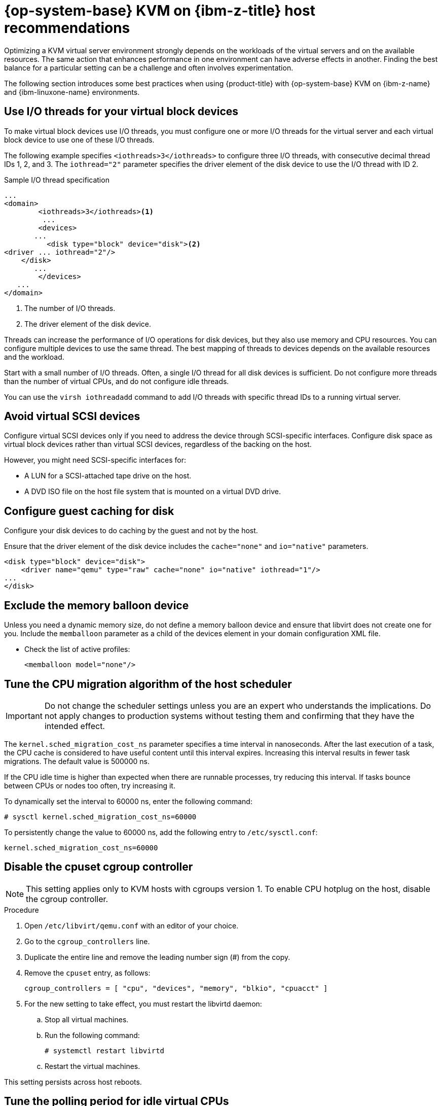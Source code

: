 // Module included in the following assemblies:
//
// * scalability_and_performance/ibm-z-recommended-host-practices.adoc

:_mod-docs-content-type: PROCEDURE
[id="ibm-z-rhel-kvm-host-recommendations_{context}"]
= {op-system-base} KVM on {ibm-z-title} host recommendations

Optimizing a KVM virtual server environment strongly depends on the workloads of the virtual servers and on the available resources. The same action that enhances performance in one environment can have adverse effects in another. Finding the best balance for a particular setting can be a challenge and often involves experimentation.

The following section introduces some best practices when using {product-title} with {op-system-base} KVM on {ibm-z-name} and {ibm-linuxone-name} environments.

[id="use-io-threads-for-your-virtual-block-devices_{context}"]
== Use I/O threads for your virtual block devices

To make virtual block devices use I/O threads, you must configure one or more I/O threads for the virtual server and each virtual block device to use one of these I/O threads.

The following example specifies `<iothreads>3</iothreads>`  to configure three I/O threads, with consecutive decimal thread IDs 1, 2, and 3. The `iothread="2"` parameter specifies the driver element of the disk device to use the I/O thread with ID 2.


.Sample I/O thread specification
[source,xml]
----
...
<domain>
 	<iothreads>3</iothreads><1>
  	 ...
    	<devices>
       ...
          <disk type="block" device="disk"><2>
<driver ... iothread="2"/>
    </disk>
       ...
    	</devices>
   ...
</domain>
----
<1> The number of I/O threads.
<2> The driver element of the disk device.

Threads can increase the performance of I/O operations for disk devices, but they also use memory and CPU resources. You can configure multiple devices to use the same thread. The best mapping of threads to devices depends on the available resources and the workload.

Start with a small number of I/O threads. Often, a single I/O thread for all disk devices is sufficient. Do not configure more threads than the number of virtual CPUs, and do not configure idle threads.

You can use the `virsh iothreadadd` command to add I/O threads with specific thread IDs to a running virtual server.

[id="avoid-virtual-scsi-devices_{context}"]
== Avoid virtual SCSI devices

Configure virtual SCSI devices only if you need to address the device through SCSI-specific interfaces. Configure disk space as virtual block devices rather than virtual SCSI devices, regardless of the backing on the host.

However, you might need SCSI-specific interfaces for:

* A LUN for a SCSI-attached tape drive on the host.

* A DVD ISO file on the host file system that is mounted on a virtual DVD drive.

[id="configure-guest-caching-for-disk_{context}"]
== Configure guest caching for disk

Configure your disk devices to do caching by the guest and not by the host.

Ensure that the driver element of the disk device includes the `cache="none"` and `io="native"` parameters.

[source,xml]
----
<disk type="block" device="disk">
    <driver name="qemu" type="raw" cache="none" io="native" iothread="1"/>
...
</disk>
----

[id="exclude-the-memory-ballon-device_{context}"]
== Exclude the memory balloon device

Unless you need a dynamic memory size, do not define a memory balloon device and ensure that libvirt does not create one for you. Include the `memballoon` parameter as a child of the devices element in your domain configuration XML file.

* Check the list of active profiles:
+
[source,xml]
----
<memballoon model="none"/>
----

[id="tune-the-cpu-migration-algorithm-of-the-host-scheduler_{context}"]
== Tune the CPU migration algorithm of the host scheduler

[IMPORTANT]
====
Do not change the scheduler settings unless you are an expert who understands the implications. Do not apply changes to production systems without testing them and confirming that they have the intended effect.
====

The `kernel.sched_migration_cost_ns` parameter specifies a time interval in nanoseconds. After the last execution of a task, the CPU cache is considered to have useful content until this interval expires. Increasing this interval results in fewer task migrations. The default value is 500000 ns.

If the CPU idle time is higher than expected when there are runnable processes, try reducing this interval. If tasks bounce between CPUs or nodes too often, try increasing it.

To dynamically set the interval to 60000 ns, enter the following command:

[source,terminal]
----
# sysctl kernel.sched_migration_cost_ns=60000
----

To persistently change the value to 60000 ns, add the following entry to `/etc/sysctl.conf`:

[source,config]
----
kernel.sched_migration_cost_ns=60000
----

[id="disable-the-cpuset-cgroup-controller_{context}"]
== Disable the cpuset cgroup controller

[NOTE]
====
This setting applies only to KVM hosts with cgroups version 1. To enable CPU hotplug on the host, disable the cgroup controller.
====

.Procedure

. Open `/etc/libvirt/qemu.conf` with an editor of your choice.

. Go to the `cgroup_controllers` line.

. Duplicate the entire line and remove the leading number sign (#) from the copy.

. Remove the `cpuset` entry, as follows:
+
[source,config]
----
cgroup_controllers = [ "cpu", "devices", "memory", "blkio", "cpuacct" ]
----

. For the new setting to take effect, you must restart the libvirtd daemon:

.. Stop all virtual machines.

.. Run the following command:
+
[source,terminal]
----
# systemctl restart libvirtd
----

.. Restart the virtual machines.

This setting persists across host reboots.

[id="tune-the-polling-period-for-idle-virtual-cpus_{context}"]
== Tune the polling period for idle virtual CPUs

When a virtual CPU becomes idle, KVM polls for wakeup conditions for the virtual CPU before allocating the host resource. You can specify the time interval, during which polling takes place in sysfs at `/sys/module/kvm/parameters/halt_poll_ns`. During the specified time, polling reduces the wakeup latency for the virtual CPU at the expense of resource usage. Depending on the workload, a longer or shorter time for polling can be beneficial. The time interval is specified in nanoseconds. The default is 50000 ns.

* To optimize for low CPU consumption, enter a small value or write 0 to disable polling:

+
[source,terminal]
----
# echo 0 > /sys/module/kvm/parameters/halt_poll_ns
----

* To optimize for low latency, for example for transactional workloads, enter a large value:

+
[source,terminal]
----
# echo 80000 > /sys/module/kvm/parameters/halt_poll_ns
----

